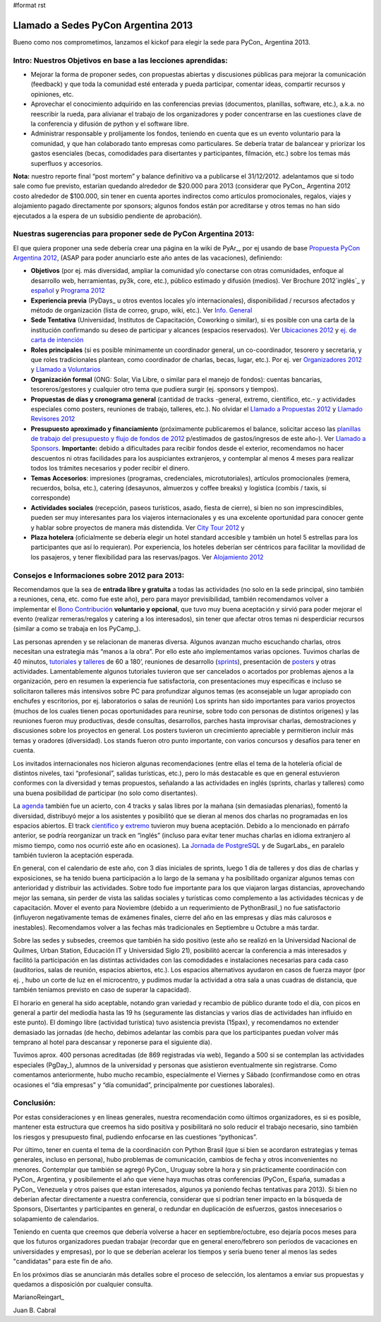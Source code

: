 #format rst

Llamado a Sedes PyCon Argentina 2013
====================================

Bueno como nos comprometimos, lanzamos el kickof para elegir la sede para PyCon_ Argentina 2013.

Intro: Nuestros Objetivos en base a las lecciones aprendidas:
-------------------------------------------------------------

* Mejorar la forma de proponer sedes, con propuestas abiertas y discusiones públicas para mejorar la comunicación (feedback) y que toda la comunidad esté enterada y pueda participar, comentar ideas, compartir recursos y opiniones, etc. 

* Aprovechar el conocimiento adquirido en las conferencias previas (documentos, planillas, software, etc.), a.k.a. no reescribir la rueda, para alivianar el trabajo de los organizadores y poder concentrarse en las cuestiones clave de la conferencia y difusión de python y el software libre.

* Administrar responsable y prolijamente los fondos, teniendo en cuenta que es un evento voluntario para la comunidad, y que han colaborado tanto empresas como particulares. Se debería tratar de balancear y priorizar los gastos esenciales (becas, comodidades para disertantes y participantes, filmación, etc.) sobre los temas más superfluos y accesorios.

**Nota:** nuestro reporte final “post mortem” y balance definitivo va a publicarse el 31/12/2012. adelantamos que si todo sale como fue previsto, estarían quedando alrededor de $20.000 para 2013 (considerar que PyCon_ Argentina 2012 costo alrededor de $100.000, sin tener en cuenta aportes indirectos como artículos promocionales, regalos, viajes y alojamiento pagado directamente por sponsors; algunos fondos están por acreditarse y otros temas no han sido ejecutados a la espera de un subsidio pendiente de aprobación).

Nuestras sugerencias para proponer sede de PyCon Argentina 2013:
----------------------------------------------------------------

El que quiera proponer una sede debería crear una página en la wiki de PyAr_, por ej usando de base `Propuesta PyCon Argentina 2012`_, (ASAP para poder anunciarlo este año antes de las vacaciones), definiendo:

* **Objetivos** (por ej. más diversidad, ampliar la comunidad y/o conectarse con otras comunidades, enfoque al desarrollo web, herramientas, py3k, core, etc.), público estimado y difusión (medios). Ver Brochure 2012`inglés`_ y `español`_ y `Programa 2012`_

* **Experiencia previa** (PyDays_ u otros eventos locales y/o internacionales), disponibilidad / recursos afectados y método de organización (lista de correo, grupo, wiki, etc.). Ver `Info. General`_

* **Sede Tentativa** (Universidad, Institutos de Capacitación, Coworking  o similar), si es posible con una carta de la institución confirmando su deseo de participar y alcances (espacios reservados). Ver `Ubicaciones 2012`_ y `ej. de carta de intención`_

* **Roles principales** (si es posible mínimamente un coordinador general, un co-coordinador, tesorero y secretaria, y que roles tradicionales plantean, como coordinador de charlas, becas, lugar, etc.). Por ej. ver `Organizadores 2012`_ y `Llamado a Voluntarios`_

* **Organización formal** (ONG: Solar, Via Libre, o similar para el manejo de fondos): cuentas bancarias, tesoreros/gestores y cualquier otro tema que pudiera surgir (ej. sponsors y tiempos).

* **Propuestas de días y cronograma general** (cantidad de tracks -general, extremo, científico, etc.- y actividades especiales como posters, reuniones de trabajo, talleres, etc.). No olvidar el `Llamado a Propuestas 2012`_ y `Llamado Revisores 2012`_

* **Presupuesto aproximado y financiamiento** (próximamente publicaremos el balance, solicitar acceso las `planillas de trabajo del presupuesto y flujo de fondos de 2012`_ p/estimados de gastos/ingresos de este año-). Ver `Llamado a Sponsors`_. **Importante:** debido a dificultades para recibir fondos desde el exterior, recomendamos no hacer descuentos ni otras facilidades para los auspiciantes extranjeros, y contemplar al menos 4 meses para realizar todos los trámites necesarios y poder recibir el dinero. 

* **Temas Accesorios**: impresiones (programas, credenciales, microtutoriales), artículos promocionales (remera, recuerdos, bolsa, etc.), catering (desayunos, almuerzos y coffee breaks) y logística (combis / taxis, si corresponde)

* **Actividades sociales** (recepción, paseos turísticos, asado, fiesta de cierre), si bien no son imprescindibles, pueden ser muy interesantes para los viajeros internacionales y es una excelente oportunidad para conocer gente y hablar sobre proyectos de manera más distendida. Ver `City Tour 2012`_ y 

* **Plaza hotelera** (oficialmente se debería elegir un hotel standard accesible y también un hotel 5 estrellas para los participantes que así lo requieran). Por experiencia, los hoteles deberían ser céntricos para facilitar la movilidad de los pasajeros, y tener flexibilidad para las reservas/pagos. Ver `Alojamiento 2012`_

Consejos e Informaciones sobre 2012 para 2013:
----------------------------------------------

Recomendamos que la sea de **entrada libre y gratuita** a todas las actividades (no solo en la sede principal, sino también a reuniones, cena, etc. como fue este año), pero para mayor previsibilidad, también recomendamos volver a implementar el `Bono Contribución`_ **voluntario y opcional**, que tuvo muy buena aceptación y sirvió para poder mejorar el evento (realizar remeras/regalos y catering a los interesados), sin tener que afectar otros temas ni desperdiciar recursos (similar a como se trabaja en los PyCamp_).

Las personas aprenden y se relacionan de maneras diversa. Algunos avanzan mucho escuchando charlas, otros necesitan una estrategia más “manos a la obra”. Por ello este año implementamos varias opciones. Tuvimos charlas de 40 minutos, tutoriales_ y talleres_ de 60 a 180’, reuniones de desarrollo (sprints_), presentación de posters_ y otras actividades. Lamentablemente algunos tutoriales tuvieron que ser cancelados o acortados por problemas ajenos a la organización, pero en resumen la experiencia fue satisfactoria, con presentaciones muy específicas e incluso se solicitaron talleres más intensivos sobre PC para profundizar algunos temas (es aconsejable un lugar apropiado con enchufes y escritorios, por ej. laboratorios o salas de reunión) Los sprints han sido importantes para varios proyectos (muchos de los cuales tienen pocas oportunidades para reunirse, sobre todo con personas de distintos orígenes) y las reuniones fueron muy productivas, desde consultas, desarrollos, parches hasta improvisar charlas, demostraciones y discusiones sobre los proyectos en general.  Los posters tuvieron un crecimiento apreciable y permitieron incluir más temas y oradores (diversidad). Los stands fueron otro punto importante, con varios concursos y desafíos para tener en cuenta.

Los invitados internacionales nos hicieron algunas recomendaciones (entre ellas el tema de la hotelería oficial de distintos niveles, taxi “profesional”, salidas turísticas, etc.), pero lo más destacable es que en general estuvieron conformes con la diversidad y temas propuestos, señalando a las actividades en inglés (sprints, charlas y talleres) como una buena posibilidad de participar (no solo como disertantes).

La agenda_ también fue un acierto, con 4 tracks y salas libres por la mañana (sin demasiadas plenarias), fomentó la diversidad, distribuyó mejor a los asistentes y posibilitó que se dieran al menos dos charlas no programadas en los espacios abiertos. El track `científico`_ y extremo_ tuvieron muy buena aceptación. Debido a lo mencionado en  párrafo anterior, se podría reorganizar un track en “inglés” (incluso para evitar tener muchas charlas en idioma extranjero al mismo tiempo, como nos ocurrió este año en ocasiones).  La `Jornada de PostgreSQL`_ y de SugarLabs_ en paralelo también tuvieron la aceptación esperada.

En general, con el calendario de este año, con 3 días iniciales de sprints, luego 1 día de talleres y dos días de charlas y exposiciones, se ha tenido buena participación a lo largo de la semana y ha posibilitado organizar algunos temas con anterioridad y distribuir las actividades. Sobre todo fue importante para los que viajaron largas distancias, aprovechando mejor las semana, sin perder de vista las salidas sociales y turísticas como complemento a las actividades técnicas y de capacitación. Mover el evento para Noviembre (debido a un requerimiento de PythonBrasil_) no fue satisfactorio (influyeron negativamente temas de exámenes finales, cierre del año en las empresas y días más calurosos e inestables). Recomendamos volver a las fechas más tradicionales en Septiembre u Octubre a más tardar.

Sobre las sedes y subsedes, creemos que también ha sido positivo (este año se realizó en la Universidad Nacional de Quilmes, Urban Station, Educación IT y Universidad Siglo 21), posibilitó acercar la conferencia a más interesados y facilitó la participación en las distintas actividades con las comodidades e instalaciones necesarias para cada caso (auditorios, salas de reunión, espacios abiertos, etc.).  Los espacios alternativos ayudaron en casos de fuerza mayor (por ej. , hubo un corte de luz en el microcentro, y pudimos mudar la actividad a otra sala a unas cuadras de distancia, que también teníamos previsto en caso de superar la capacidad).

El horario en general ha sido aceptable, notando gran variedad y recambio de público durante todo el día, con picos en general a partir del mediodía hasta las 19 hs (seguramente las distancias y varios días de actividades han influido en este punto). El domingo libre (actividad turística) tuvo asistencia prevista (15pax), y recomendamos no extender demasiado las jornadas (de hecho, debimos adelantar las combis para que los participantes puedan volver más temprano al hotel para descansar y reponerse para el siguiente día).

Tuvimos aprox. 400 personas acreditadas (de 869 registradas vía web), llegando a 500 si se contemplan las actividades especiales (PgDay_), alumnos de la universidad y personas que asistieron eventualmente sin registrarse. Como comentamos anteriormente, hubo mucho recambio, especialmente el Viernes y Sábado (confirmandose como en otras ocasiones el “día empresas” y “día comunidad”, principalmente por cuestiones laborales).

Conclusión:
-----------

Por estas consideraciones y en líneas generales, nuestra recomendación como últimos organizadores, es si es posible, mantener esta estructura que creemos ha sido positiva y posibilitará no solo reducir el trabajo necesario, sino también los riesgos y presupuesto final, pudiendo enfocarse en las cuestiones “pythonicas”.

Por último, tener en cuenta el tema de la coordinación con Python Brasil (que si bien se acordaron estrategias y temas generales, incluso en persona), hubo problemas de comunicación, cambios de fecha y otros inconvenientes no menores. Contemplar que también se agregó PyCon_ Uruguay sobre la hora y sin prácticamente coordinación con PyCon_ Argentina, y posibilemente el año que viene haya muchas otras conferencias (PyCon_ España, sumadas a PyCon_ Venezuela y otros paises que estan interesados, algunos ya poniendo fechas tentativas para 2013). Si bien no deberían afectar directamente a nuestra conferencia, considerar que si podrían tener impacto en la búsqueda de Sponsors, Disertantes y participantes en general, o redundar en duplicación de esfuerzos, gastos innecesarios o solapamiento de calendarios.

Teniendo en cuenta que creemos que debería volverse a hacer en septiembre/octubre, eso dejaría pocos meses para que los futuros organizadores puedan trabajar (recordar que en general enero/febrero son períodos de vacaciones en universidades y empresas), por lo que se deberían acelerar los tiempos y sería bueno tener al menos las sedes "candidatas" para este fin de año.

En los próximos días se anunciarán más detalles sobre el proceso de selección, los alentamos a enviar sus propuestas y quedamos a disposición por cualquier consulta.

MarianoReingart_

Juan B. Cabral

.. ############################################################################

.. _Propuesta PyCon Argentina 2012: LlamadoasedePyconar2012/PyConAr2012BsAs

.. _inglés: https://docs.google.com/document/d/1IZEXffb90rO8IorTTTkRfgUQVCy_idrxMCCchAh0sSU/edit

.. _español: http://ar.pycon.org/2012/static/docs/carta_sponsors_pyconar2012.pdf

.. _Programa 2012: http://dl.dropbox.com/u/6952651/brochure_magazine/brochure-pyconf-2012.pdf

.. _Info. General: http://ar.pycon.org/2012/conference

.. _Ubicaciones 2012: http://ar.pycon.org/2012/venue

.. _ej. de carta de intención: http://python.org.ar/pyar/LlamadoasedePyconar2012/PyConAr2012BsAs?action=AttachFile&do=get&target=nota_unqui_31_10_2011.jpg

.. _Organizadores 2012: http://ar.pycon.org/2012/conference/staff

.. _Llamado a Voluntarios: PyConArgentina/2012/LlamadoVoluntarios

.. _Llamado a Propuestas 2012: PyConArgentina/2012/LlamadoPropuestas

.. _Llamado Revisores 2012: PyConArgentina/2012/LlamadoRevisores

.. _planillas de trabajo del presupuesto y flujo de fondos de 2012: https://docs.google.com/spreadsheet/ccc?key=0Av_UYqYT4LNadHRReDhVS0k1Z2g0cTIzbFRwVFNTV3c#gid=1

.. _Llamado a Sponsors: http://ar.pycon.org/2012/sponsors/prospectus

.. _City Tour 2012: http://ar.pycon.org/2012/venue/city_tour

.. _Alojamiento 2012: http://ar.pycon.org/2012/venue/accomodation

.. _Bono Contribución: http://ar.pycon.org/2012/conference/registration

.. _tutoriales: http://ar.pycon.org/2012/conference/tutorials

.. _talleres: http://ar.pycon.org/2012/conference/workshops

.. _sprints: http://ar.pycon.org/2012/conference/sprints

.. _posters: http://ar.pycon.org/2012/conference/posters

.. _agenda: http://ar.pycon.org/2012/schedule

.. _científico: http://ar.pycon.org/2012/conference/science

.. _extremo: http://ar.pycon.org/2012/conference/extreme

.. _Jornada de PostgreSQL: http://www.pgday.com.ar/buenosaires2012

